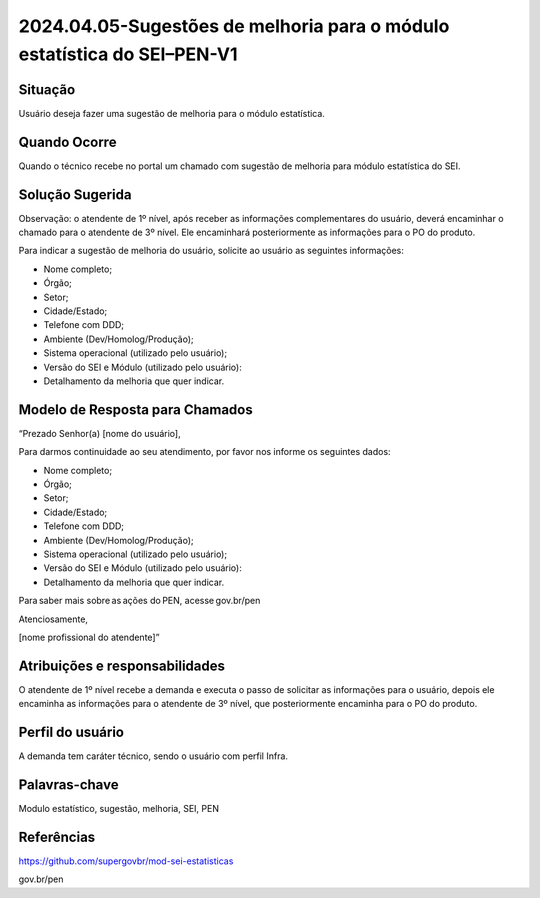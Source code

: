 2024.04.05-Sugestões de melhoria para o módulo estatística do SEI–PEN-V1
==========================================================================

Situação  
~~~~~~~~

Usuário deseja fazer uma sugestão de melhoria para o módulo estatística.


Quando Ocorre
~~~~~~~~~~~~~~

Quando o técnico recebe no portal um chamado com sugestão de melhoria para módulo estatística do SEI.

Solução Sugerida
~~~~~~~~~~~~~~~~

Observação: o atendente de 1º nível, após receber as informações complementares do usuário, deverá encaminhar o chamado para o atendente de 3º nível. Ele encaminhará posteriormente as informações para o PO do produto.  

Para indicar a sugestão de melhoria do usuário, solicite ao usuário as seguintes informações: 

* Nome completo; 

* Órgão; 

* Setor; 

* Cidade/Estado; 

* Telefone com DDD; 

* Ambiente (Dev/Homolog/Produção); 

* Sistema operacional (utilizado pelo usuário); 

* Versão do SEI e Módulo (utilizado pelo usuário): 

* Detalhamento da melhoria que quer indicar. 



Modelo de Resposta para Chamados  
~~~~~~~~~~~~~~~~~~~~~~~~~~~~~~~~

“Prezado Senhor(a) [nome do usuário], 

Para darmos continuidade ao seu atendimento, por favor nos informe os seguintes dados: 

* Nome completo; 

* Órgão; 

* Setor; 

* Cidade/Estado; 

* Telefone com DDD; 

* Ambiente (Dev/Homolog/Produção); 

* Sistema operacional (utilizado pelo usuário); 

* Versão do SEI e Módulo (utilizado pelo usuário): 

* Detalhamento da melhoria que quer indicar. 


Para saber mais sobre as ações do PEN, acesse gov.br/pen 

Atenciosamente, 

[nome profissional do atendente]”

Atribuições e responsabilidades  
~~~~~~~~~~~~~~~~~~~~~~~~~~~~~~~~

O atendente de 1º nível recebe a demanda e executa o passo de solicitar as informações para o usuário, depois ele encaminha as informações para o atendente de 3º nível, que posteriormente encaminha para o PO do produto.

Perfil do usuário  
~~~~~~~~~~~~~~~~~~

A demanda tem caráter técnico, sendo o usuário com perfil Infra.


Palavras-chave  
~~~~~~~~~~~~~~

Modulo estatístico, sugestão, melhoria, SEI, PEN


Referências  
~~~~~~~~~~~~

https://github.com/supergovbr/mod-sei-estatisticas 

gov.br/pen